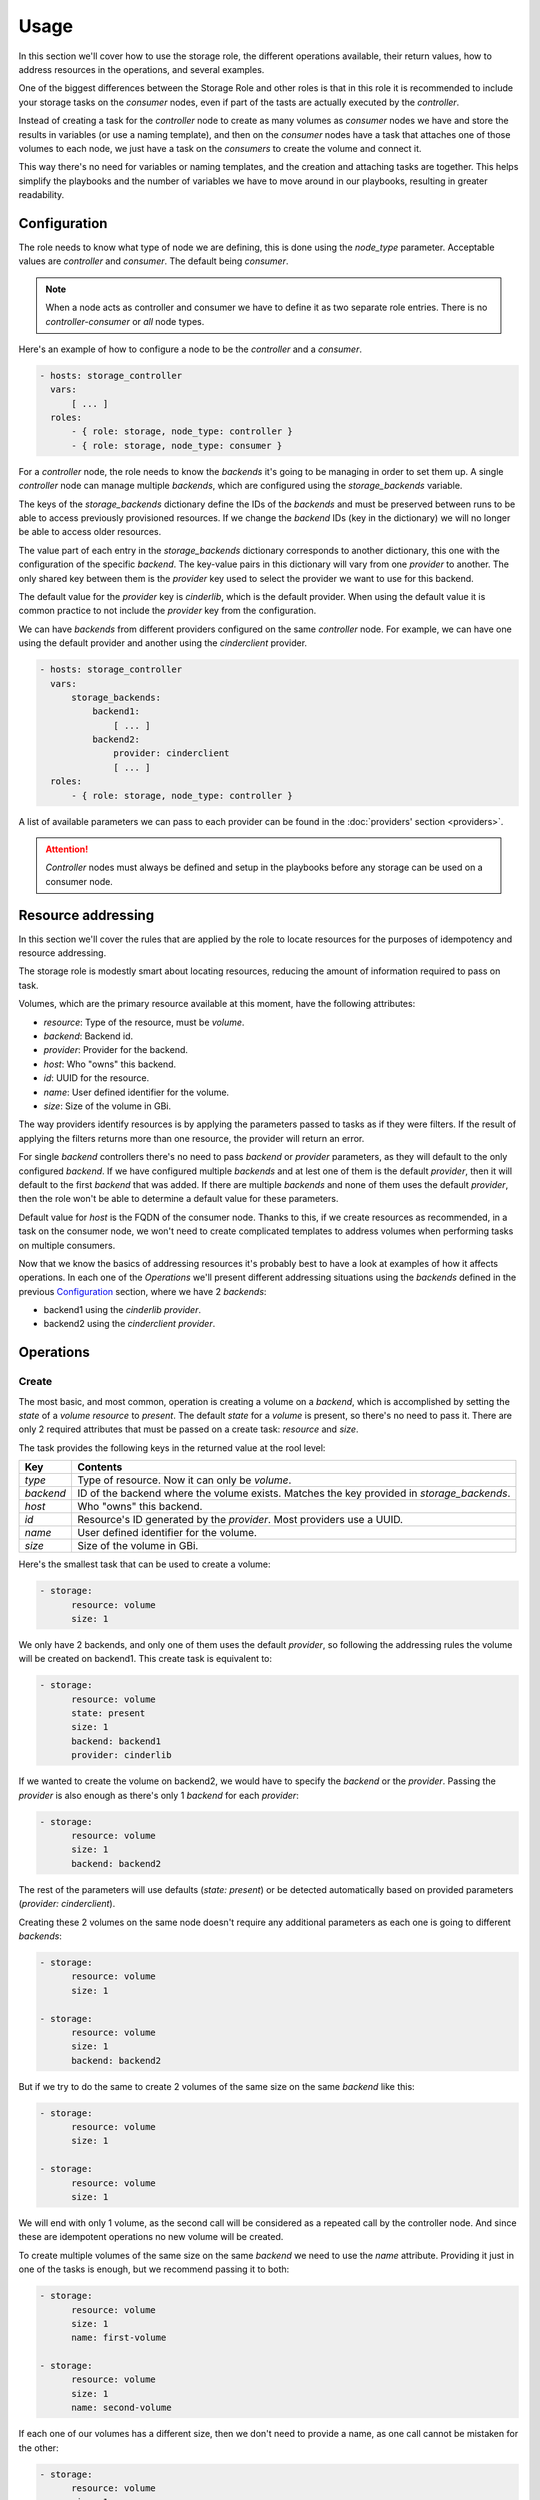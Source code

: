Usage
=====

In this section we'll cover how to use the storage role, the different
operations available, their return values, how to address resources in the
operations, and several examples.

One of the biggest differences between the Storage Role and other roles is that
in this role it is recommended to include your storage tasks on the *consumer*
nodes, even if part of the tasts are actually executed by the *controller*.

Instead of creating a task for the *controller* node to create as many volumes
as *consumer* nodes we have and store the results in variables (or use a naming
template), and then on the *consumer* nodes have a task that attaches one of
those volumes to each node, we just have a task on the *consumers* to create
the volume and connect it.

This way there's no need for variables or naming templates, and the creation
and attaching tasks are together.  This helps simplify the playbooks and the
number of variables we have to move around in our playbooks, resulting in
greater readability.


Configuration
-------------

The role needs to know what type of node we are defining, this is done using
the `node_type` parameter.  Acceptable values are *controller* and *consumer*.
The default being *consumer*.

.. note:: When a node acts as controller and consumer we have to define it as
   two separate role entries.  There is no *controller-consumer* or *all* node
   types.

Here's an example of how to configure a node to be the *controller* and a
*consumer*.

.. code-block:: yaml

   - hosts: storage_controller
     vars:
         [ ... ]
     roles:
         - { role: storage, node_type: controller }
         - { role: storage, node_type: consumer }

For a *controller* node, the role needs to know the *backends* it's going to be
managing in order to set them up.  A single *controller* node can manage
multiple *backends*, which are configured using the `storage_backends`
variable.

The keys of the `storage_backends` dictionary define the IDs of the *backends*
and must be preserved between runs to be able to access previously provisioned
resources.  If we change the *backend* IDs (key in the dictionary) we will no
longer be able to access older resources.

The value part of each entry in the `storage_backends` dictionary corresponds
to another dictionary, this one with the configuration of the specific
*backend*.  The key-value pairs in this dictionary will vary from one
*provider* to another.  The only shared key between them is the `provider` key
used to select the provider we want to use for this backend.

The default value for the `provider` key is `cinderlib`, which is the default
provider.  When using the default value it is common practice to not include
the `provider` key from the configuration.

We can have *backends* from different providers configured on the same
*controller* node.  For example, we can have one using the default provider and
another using the `cinderclient` provider.

.. code-block:: yaml

   - hosts: storage_controller
     vars:
         storage_backends:
             backend1:
                 [ ... ]
             backend2:
                 provider: cinderclient
                 [ ... ]
     roles:
         - { role: storage, node_type: controller }

A list of available parameters we can pass to each provider can be found in the
:doc:`providers' section <providers>`.

.. attention:: *Controller* nodes must always be defined and setup in the
   playbooks before any storage can be used on a consumer node.


Resource addressing
-------------------

In this section we'll cover the rules that are applied by the role to locate
resources for the purposes of idempotency and resource addressing.

The storage role is modestly smart about locating resources, reducing the
amount of information required to pass on task.

Volumes, which are the primary resource available at this moment, have the
following attributes:

- `resource`: Type of the resource, must be `volume`.
- `backend`: Backend id.
- `provider`: Provider for the backend.
- `host`: Who "owns" this backend.
- `id`: UUID for the resource.
- `name`: User defined identifier for the volume.
- `size`: Size of the volume in GBi.

The way providers identify resources is by applying the parameters passed to
tasks as if they were filters.  If the result of applying the filters returns
more than one resource, the provider will return an error.

For single *backend* controllers there's no need to pass `backend` or
`provider` parameters, as they will default to the only configured *backend*.
If we have configured multiple *backends* and at lest one of them is the
default *provider*, then it will default to the first *backend* that was added.
If there are multiple *backends* and none of them uses the default *provider*,
then the role won't be able to determine a default value for these parameters.

Default value for `host` is the FQDN of the consumer node.  Thanks to this, if
we create resources as recommended, in a task on the consumer node, we won't
need to create complicated templates to address volumes when performing tasks
on multiple consumers.

Now that we know the basics of addressing resources it's probably best to have
a look at examples of how it affects operations.  In each one of the
`Operations` we'll present different addressing situations using the *backends*
defined in the previous `Configuration`_ section, where we have 2 *backends*:

- backend1 using the *cinderlib* *provider*.
- backend2 using the *cinderclient* *provider*.


Operations
----------

Create
~~~~~~

The most basic, and most common, operation is creating a volume on a *backend*,
which is accomplished by setting the `state` of a `volume` `resource` to
`present`.  The default `state` for a `volume` is present, so there's no need
to pass it.  There are only 2 required attributes that must be passed on a
create task: `resource` and `size`.

The task provides the following keys in the returned value at the rool level:

=========  ====================================================================
Key        Contents
=========  ====================================================================
`type`     Type of resource. Now it can only be `volume`.
`backend`  ID of the backend where the volume exists.  Matches the key provided
           in `storage_backends`.
`host`     Who "owns" this backend.
`id`       Resource's ID generated by the *provider*.  Most providers use a
           UUID.
`name`     User defined identifier for the volume.
`size`     Size of the volume in GBi.
=========  ====================================================================

Here's the smallest task that can be used to create a volume:

.. code-block:: yaml

   - storage:
         resource: volume
         size: 1

We only have 2 backends, and only one of them uses the default *provider*, so
following the addressing rules the volume will be created on backend1.  This
create task is equivalent to:

.. code-block:: yaml

   - storage:
         resource: volume
         state: present
         size: 1
         backend: backend1
         provider: cinderlib

If we wanted to create the volume on backend2, we would have to specify the
`backend` or the `provider`. Passing the `provider` is also enough as there's
only 1 *backend* for each *provider*:

.. code-block:: yaml

   - storage:
         resource: volume
         size: 1
         backend: backend2

The rest of the parameters will use defaults (`state: present`) or be detected
automatically based on provided parameters (`provider: cinderclient`).

Creating these 2 volumes on the same node doesn't require any additional
parameters as each one is going to different *backends*:

.. code-block:: yaml

   - storage:
         resource: volume
         size: 1

   - storage:
         resource: volume
         size: 1
         backend: backend2

But if we try to do the same to create 2 volumes of the same size on the same
*backend* like this:

.. code-block:: yaml

   - storage:
         resource: volume
         size: 1

   - storage:
         resource: volume
         size: 1

We will end with only 1 volume, as the second call will be considered as a
repeated call by the controller node.  And since these are idempotent
operations no new volume will be created.

To create multiple volumes of the same size on the same *backend* we need to
use the `name` attribute.  Providing it just in one of the tasks is enough, but
we recommend passing it to both:

.. code-block:: yaml

   - storage:
         resource: volume
         size: 1
         name: first-volume

   - storage:
         resource: volume
         size: 1
         name: second-volume

If each one of our volumes has a different size, then we don't need to provide
a name, as one call cannot be mistaken for the other:

.. code-block:: yaml

   - storage:
         resource: volume
         size: 1

   - storage:
         resource: volume
         size: 2

Delete
~~~~~~

Deleting a specific volume is accomplished by setting the `state` of a `volume`
`resource` to `absent`.  And there are no required parameters for this call,
but we can provide as many as we wan to narrow the volume we want to delete to
a single one.

The delete task only returns the `changed` key to reflect whether the volume
was present, and therefore was deleted, or if it wasn't present in the first
place.

To reference a volume for deletion we usually use the same parameters that were
used on the create task.  If we didn't pass any parameters on create, passing
none as well on delete will remove that volume:

.. code-block:: yaml

   - storage:
         resource: volume
         size: 1

   - storage:
         resource: volume
         state: absent

.. warning:: There is no confirmation required to delete a volume, and once the
   volume is deleted it is usually impossible to recover its contents, so we
   recommend specifying as may parameters as possible on deletion tasks.

We don't need to provide the same parameters that we used on the create method
as long as we provide enough information.  We can use the return value from the
create task to do the addressing:

.. code-block:: yaml

   - storage:
         resource: volume
         size: 1
         name: my_volume
         backend: backend2
     register: volume

   - storage:
         resource: volume
         state: absent
         id: "{{volume.id}}"
         backend: "{{volume.backend}}"

.. note:: Keep in mind that there is no global database that stores all the
   resources IDs.  So when using multiple *backends*, even if an ID uniquely
   identifies a resource in all your *backends*, the Storage Role has no way of
   knowing on which *backend* it is, so the task needs enough parameters to
   locate it.  That's why in the example above we pass the `backend` parameter
   to the delete task.

When describin the create task we saw how we could create 2 volumes without a
name because they had different sizes.  If we wanted to remove those volumes we
would have to provide the sizes on the delete task, otherwise the task would
fail because there are 2 volumes that matches the addressing.

.. code-block:: yaml

   - storage:
         resource: volume
         size: 1

   - storage:
         resource: volume
         size: 2

   - storage:
         resource: volume
         state: absent
         size: 1

   - storage:
         resource: volume
         state: absent
         size: 2

Connect
~~~~~~~

Connecting a volume to a node is a multi-step process that requires the
*controller* to export and map the volume to the *consumer* node first, and for
the *consumer* to connect to the volume.  These steps are opaque to the
playbooks, where they are seen as a single task.

Connecting a specific volume to a node is accomplished by setting the `state`
of a `volume` `resource` to `connected`.  There are no specific parameters for
the connect task.  All parameters are used for the addressing of the volume.
Addressing rules explained before apply here.

The task provides the following keys in the returned value at the rool level:

=================  ============================================================
Key                Contents
=================  ============================================================
`changed`          Following standard rules, will be `False` if the volume was
                   already connected, and `True` if it wasn't but now it is.
`type`             Describes the type of device that is connected, which at the
                   moment can only be `block`.
`path`             Path to the device that has been added on the system.
`additional_data`  (Optional) *Provider* specific additional information.
=================  ============================================================

If we only have 1 volume on the node the addressing for the connect task is
minimal.

.. code-block:: yaml

   - storage:
         resource: volume
         size: 1

   - storage:
         resource: volume
         state: connected

Creating and connecting a volume is usually just the first step in our
automation, and following tasks will rely on the `path` key of the returned
value to use the volume on the *consumer* node.

.. code-block:: yaml

   - storage:
         resource: volume
         size: 1
     register: vol

   - storage:
         resource: volume
         state: connected
     register: conn

   - debug:
         msg: "Volume {{vol.id}} is now attached to {{conn.path}}"


Disconnect
~~~~~~~~~~

Disconnecting a volume from a node is a multi-step process that undoes the
steps performed during the connection in reverse.  The *consumer* node detaches
the volume from the node, and then the *controller* unmaps and removes the
exported volume.  These steps are opaque to the playbooks, where they are seen
as a single task.

Disconnecting a specific volume from a node is accomplished by setting the
`state` of a `volume` `resource` to `disconnected`.  There are no specific
parameters for the disconnect task.  All parameters are used for the addressing
of the volume.  Addressing rules explained before apply here.

The disconnect task only returns the `changed` key to reflect whether the
volume was present, and therefore was disconnected, or if it wasn't present in
the first place.

.. note:: Disconnecting a volume will properly flush devices before proceeding
   to detach them.  If it's a multipath device, the multipath will be flushed
   first and then the individual paths.  If flushing is not possible due to
   connectivity issues the volume won't be disconnected.


When we using a single volume the disconnect doesn't need any additional
parameters:

.. code-block:: yaml

   - storage:
         resource: volume
         size: 1

   - storage:
         resource: volume
         state: connected

   - storage:
         resource: volume
         state: disconnected

It's when we have multiple volumes that we have to provide more parameters,
like we do in all the other tasks.

.. code-block:: yaml

   - storage:
         resource: volume
         size: 1

   - storage:
         resource: volume
         size: 1
         backend: backend2

   - storage:
         resource: volume
         backend: backend2
         state: connected

   - storage:
         resource: volume
         backend: backend2
         state: disconnected

Stats
~~~~~

This is the only task that is meant to be executed on the *controller* node.

Stats gathering is a *provider* specific task that return arbitrary data.  Each
provider specifies what information is returned in the :doc:`providers' section
<providers>`, but they must all return this data as the value for the `result`
key.

And example for the default provider:

.. code-block:: yaml

   - storage:
         resource: backend
         backend: lvm
         state: stats
     register: stats

   - debug:
         msg: "Backend {{stats.result.volume_backend_name}} from vendor {{stats.result.vendor_name}} uses protocol {{stats.result.storage_protocol}}"

